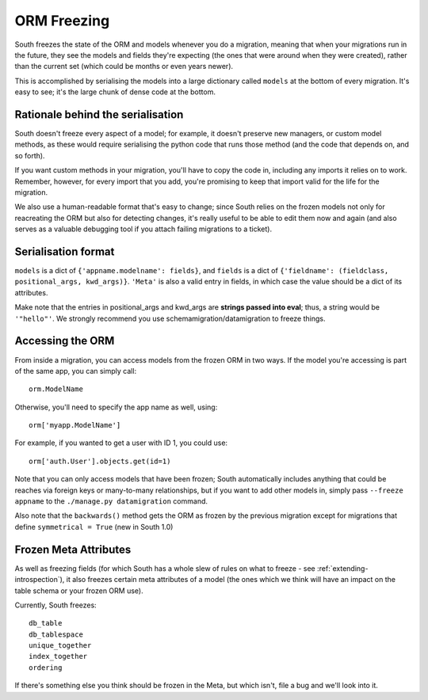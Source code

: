
.. _orm-freezing:

ORM Freezing
============

South freezes the state of the ORM and models whenever you do a migration,
meaning that when your migrations run in the future, they see the models and
fields they're expecting (the ones that were around when they were created),
rather than the current set (which could be months or even years newer).

This is accomplished by serialising the models into a large dictionary called
``models`` at the bottom of every migration. It's easy to see; it's the large
chunk of dense code at the bottom.

Rationale behind the serialisation
----------------------------------

South doesn't freeze every aspect of a model; for example, it doesn't
preserve new managers, or custom model methods, as these would require
serialising the python code that runs those method (and the code that depends on,
and so forth).

If you want custom methods in your migration, you'll have to copy the code in,
including any imports it relies on to work.
Remember, however, for every import that you add, you're promising to keep
that import valid for the life for the migration.

We also use a human-readable format that's easy to change; since South relies
on the frozen models not only for reacreating the ORM but also for detecting
changes, it's really useful to be able to edit them now and again (and also
serves as a valuable debugging tool if you attach failing migrations to a
ticket).

Serialisation format
--------------------

``models`` is a dict of ``{'appname.modelname': fields}``, and ``fields`` is a
dict of ``{'fieldname': (fieldclass, positional_args, kwd_args)}``. ``'Meta'``
is also a valid entry in fields, in which case the value should be a dict
of its attributes.

Make note that the entries in positional_args and kwd_args are
**strings passed into eval**; thus, a string would be ``'"hello"'``.
We strongly recommend you use schemamigration/datamigration to freeze things.

Accessing the ORM
-----------------

From inside a migration, you can access models from the frozen ORM in two ways.
If the model you're accessing is part of the same app, you can simply call::

 orm.ModelName
 
Otherwise, you'll need to specify the app name as well, using::

 orm['myapp.ModelName']
 
For example, if you wanted to get a user with ID 1, you could use::

 orm['auth.User'].objects.get(id=1)
 
Note that you can only access models that have been frozen; South automatically
includes anything that could be reaches via foreign keys or many-to-many
relationships, but if you want to add other models in, simply pass ``--freeze appname``
to the ``./manage.py datamigration`` command.

Also note that the ``backwards()`` method gets the ORM as frozen by the previous
migration except for migrations that define ``symmetrical = True`` (new in South 1.0)

Frozen Meta Attributes
----------------------

As well as freezing fields (for which South has a whole slew of rules on
what to freeze - see :ref:`extending-introspection`), it also freezes certain
meta attributes of a model (the ones which we think will have an impact on the
table schema or your frozen ORM use).

Currently, South freezes::

 db_table
 db_tablespace
 unique_together
 index_together
 ordering

If there's something else you think should be frozen in the Meta, but which
isn't, file a bug and we'll look into it.
